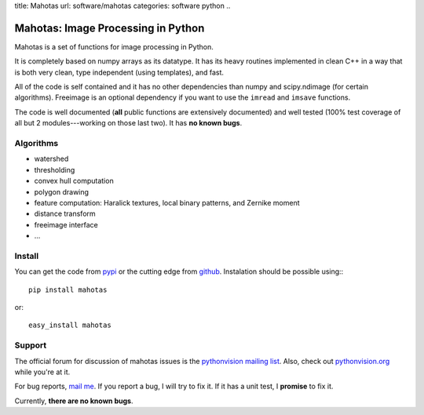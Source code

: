 title: Mahotas
url: software/mahotas
categories: software python
..

.. raw:: html

    <a href="http://github.com/luispedro/mahotas">
        <img style="position: absolute; top: 0; right: 0; border: 0;" src="http://s3.amazonaws.com/github/ribbons/forkme_right_darkblue_121621.png" alt="Fork me on GitHub" />
    </a>

Mahotas: Image Processing in Python
===================================

Mahotas is a set of functions for image processing in Python.

It is completely based on numpy arrays as its datatype. It has its heavy
routines implemented in clean C++ in a way that is both very clean, type
independent (using templates), and fast.

All of the code is self contained and it has no other dependencies than numpy
and scipy.ndimage (for certain algorithms). Freeimage is an optional dependency
if you want to use the ``imread`` and ``imsave`` functions.

The code is well documented (**all** public functions are extensively
documented) and well tested (100% test coverage of all but 2 modules---working
on those last two). It has **no known bugs**.

Algorithms
----------

- watershed
- thresholding
- convex hull computation
- polygon drawing
- feature computation: Haralick textures, local binary patterns, and Zernike
  moment
- distance transform
- freeimage interface
- ...

Install
-------

You can get the code from `pypi <http://pypi.python.org/pypi/mahotas>`_ or the
cutting edge from `github <http://www.github.com/luispedro/mahotas>`_.
Instalation should be possible using:::

    pip install mahotas

or::

    easy_install mahotas

Support
-------

The official forum for discussion of mahotas issues is the `pythonvision
mailing list <http://groups.google.com/group/pythonvision>`_. Also, check out
`pythonvision.org <http://pythonvision.org>`_ while you're at it.

For bug reports, `mail me <mailto:lpc@cmu.edu>`_. If you report a bug, I will
try to fix it. If it has a unit test, I **promise** to fix it.

Currently, **there are no known bugs**.


